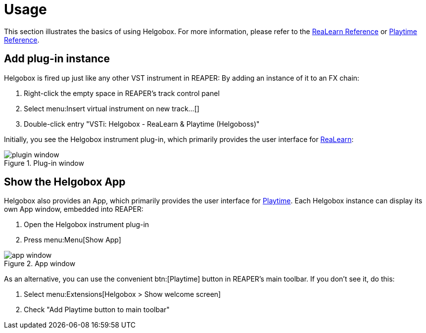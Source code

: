 = Usage

This section illustrates the basics of using Helgobox.
For more information, please refer to the link:https://docs.helgoboss.org/realearn[ReaLearn Reference] or link:https://docs.helgoboss.org/playtime[Playtime Reference].

== Add plug-in instance

Helgobox is fired up just like any other VST instrument in REAPER: By adding an instance of it to an FX chain:

. Right-click the empty space in REAPER's track control panel
. Select menu:Insert virtual instrument on new track...[]
. Double-click entry "VSTi: Helgobox - ReaLearn & Playtime (Helgoboss)"

Initially, you see the Helgobox instrument plug-in, which primarily provides the user interface for link:https://www.helgoboss.org/projects/realearn[ReaLearn]:

.Plug-in window
image::helgobox/screenshots/plugin-window.png[]

== Show the Helgobox App

Helgobox also provides an App, which primarily provides the user interface for link:https://www.helgoboss.org/projects/playtime[Playtime].
Each Helgobox instance can display its own App window, embedded into REAPER:

. Open the Helgobox instrument plug-in
. Press menu:Menu[Show App]

.App window
image::helgobox/screenshots/app-window.png[]

As an alternative, you can use the convenient btn:[Playtime] button in REAPER's main toolbar.
If you don't see it, do this:

. Select menu:Extensions[Helgobox > Show welcome screen]
. Check "Add Playtime button to main toolbar"
